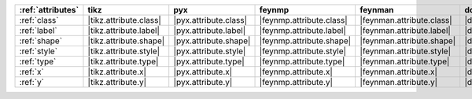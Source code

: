 =================== ======================== ======================= ========================== =========================== ======================= ======================= ========================= ===========================
:ref:`attributes`   tikz                     pyx                     feynmp                     feynman                     dot                     mpl                     ascii                     unicode                     
=================== ======================== ======================= ========================== =========================== ======================= ======================= ========================= ===========================
:ref:`class`        |tikz.attribute.class|   |pyx.attribute.class|   |feynmp.attribute.class|   |feynman.attribute.class|   |dot.attribute.class|   |mpl.attribute.class|   |ascii.attribute.class|   |unicode.attribute.class|   
:ref:`label`        |tikz.attribute.label|   |pyx.attribute.label|   |feynmp.attribute.label|   |feynman.attribute.label|   |dot.attribute.label|   |mpl.attribute.label|   |ascii.attribute.label|   |unicode.attribute.label|   
:ref:`shape`        |tikz.attribute.shape|   |pyx.attribute.shape|   |feynmp.attribute.shape|   |feynman.attribute.shape|   |dot.attribute.shape|   |mpl.attribute.shape|   |ascii.attribute.shape|   |unicode.attribute.shape|   
:ref:`style`        |tikz.attribute.style|   |pyx.attribute.style|   |feynmp.attribute.style|   |feynman.attribute.style|   |dot.attribute.style|   |mpl.attribute.style|   |ascii.attribute.style|   |unicode.attribute.style|   
:ref:`type`         |tikz.attribute.type|    |pyx.attribute.type|    |feynmp.attribute.type|    |feynman.attribute.type|    |dot.attribute.type|    |mpl.attribute.type|    |ascii.attribute.type|    |unicode.attribute.type|    
:ref:`x`            |tikz.attribute.x|       |pyx.attribute.x|       |feynmp.attribute.x|       |feynman.attribute.x|       |dot.attribute.x|       |mpl.attribute.x|       |ascii.attribute.x|       |unicode.attribute.x|       
:ref:`y`            |tikz.attribute.y|       |pyx.attribute.y|       |feynmp.attribute.y|       |feynman.attribute.y|       |dot.attribute.y|       |mpl.attribute.y|       |ascii.attribute.y|       |unicode.attribute.y|       
=================== ======================== ======================= ========================== =========================== ======================= ======================= ========================= ===========================
